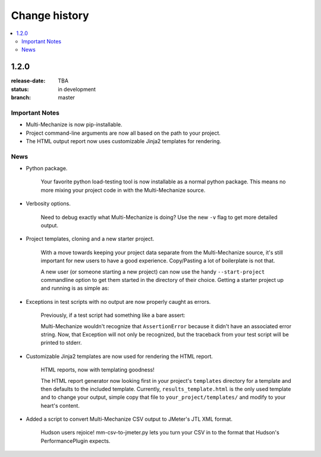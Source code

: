 ================
 Change history
================

.. contents::
    :local:

.. _version-1.2.0:

1.2.0
=====
:release-date: TBA
:status: in development
:branch: master

.. _v1-2-0-important:

Important Notes
---------------

* Multi-Mechanize is now pip-installable.
* Project command-line arguments are now all based on the path to your project.
* The HTML output report now uses customizable Jinja2 templates for rendering.

.. _v1-2-0-news:

News
----

* Python package.

    Your favorite python load-testing tool is now installable as a normal
    python package. This means no more mixing your project code in with
    the Multi-Mechanize source.

* Verbosity options.

    Need to debug exactly what Multi-Mechanize is doing? Use the new ``-v``
    flag to get more detailed output.

    .. code-block: bash

        $ multi-mechanize.py path/to/project -v

* Project templates, cloning and a new starter project.

    With a move towards keeping your project data separate from the
    Multi-Mechanize source, it's still important for new users to have
    a good experience. Copy/Pasting a lot of boilerplate is not that.

    A new user (or someone starting a new project) can now use the handy
    ``--start-project`` commandline option to get them started in the
    directory of their choice. Getting a starter project up and running
    is as simple as:

    .. code-block: bash

        $ multi-mechanize.py path/to/project --start-project
        $ multi-mechanize.py path/to/project

* Exceptions in test scripts with no output are now properly caught as errors.

    Previously, if a test script had something like a bare assert:

    .. code-block: python

        class Transaction(object):
            def __init__(self):
                self.custom_timers = {}

            def run(self):
                assert False

    Multi-Mechanize wouldn't recognize that ``AssertionError`` because it didn't
    have an associated error string. Now, that Exception will not only be
    recognized, but the traceback from your test script will be printed to
    stderr.

* Customizable Jinja2 templates are now used for rendering the HTML report.

   HTML reports, now with templating goodness!

   The HTML report generator now looking first in your project's ``templates``
   directory for a template and then defaults to the included template.
   Currently, ``results_template.html`` is the only used template and to change
   your output, simple copy that file to ``your_project/templates/`` and modify
   to your heart's content.


* Added a script to convert Multi-Mechanize CSV output to JMeter's JTL XML
  format.

    Hudson users rejoice! mm-csv-to-jmeter.py lets you turn your CSV in to the
    format that Hudson's PerformancePlugin expects.